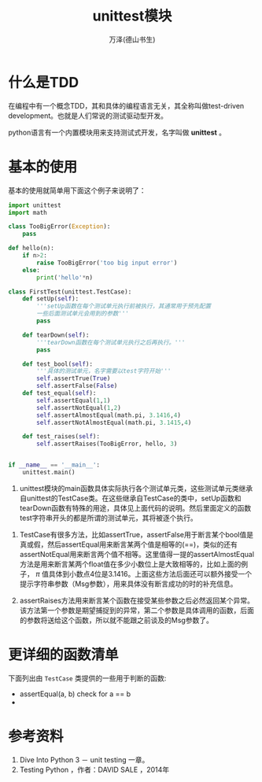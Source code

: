 #+LATEX_CLASS: article
#+LATEX_CLASS_OPTIONS:[11pt,oneside]
#+LATEX_HEADER: \usepackage{article}


#+TITLE: unittest模块
#+AUTHOR: 万泽(德山书生)
#+CREATOR: 编者:wanze(<a href="mailto:a358003542@163.com">a358003542@163.com</a>)
#+DESCRIPTION: 制作者邮箱：a358003542@gmail.com


* 什么是TDD
在编程中有一个概念TDD，其和具体的编程语言无关，其全称叫做test-driven development。也就是人们常说的测试驱动型开发。

python语言有一个内置模块用来支持测试式开发，名字叫做 *unittest* 。


* 基本的使用
基本的使用就简单用下面这个例子来说明了：

#+BEGIN_SRC python
import unittest
import math

class TooBigError(Exception):
    pass

def hello(n):
    if n>2:
        raise TooBigError('too big input error')
    else:
        print('hello'*n)

class FirstTest(unittest.TestCase):
    def setUp(self):
        '''setUp函数在每个测试单元执行前被执行，其通常用于预先配置
        一些后面测试单元会用到的参数'''
        pass

    def tearDown(self):
        '''tearDown函数在每个测试单元执行之后再执行。'''
        pass

    def test_bool(self):
        '''具体的测试单元，名字需要以test字符开始'''
        self.assertTrue(True)
        self.assertFalse(False)
    def test_equal(self):
        self.assertEqual(1,1)
        self.assertNotEqual(1,2)
        self.assertAlmostEqual(math.pi, 3.1416,4)
        self.assertNotAlmostEqual(math.pi, 3.1415,4)

    def test_raises(self):
        self.assertRaises(TooBigError, hello, 3)


if __name__ == '__main__':
    unittest.main()
#+END_SRC

      1. unittest模块的main函数具体实际执行各个测试单元类，这些测试单元类继承自unittest的TestCase类。在这些继承自TestCase的类中，setUp函数和tearDown函数有特殊的用途，具体见上面代码的说明。然后里面定义的函数test字符串开头的都是所谓的测试单元，其将被逐个执行。

2. TestCase有很多方法，比如assertTrue，assertFalse用于断言某个bool值是真或假，然后assertEqual用来断言某两个值是相等的(==)，类似的还有assertNotEqual用来断言两个值不相等。这里值得一提的assertAlmostEqual方法是用来断言某两个float值在多少小数位上是大致相等的，比如上面的例子， $\pi$ 值具体到小数点4位是3.1416。上面这些方法后面还可以额外接受一个提示字符串参数（Msg参数），用来具体没有断言成功的时的补充信息。

3. assertRaises方法用来断言某个函数在接受某些参数之后必然返回某个异常。该方法第一个参数是期望捕捉到的异常，第二个参数是具体调用的函数，后面的参数将送给这个函数，所以就不能跟之前谈及的Msg参数了。





* 更详细的函数清单
下面列出由 ~TestCase~ 类提供的一些用于判断的函数:

- assertEqual(a, b) check for a == b 
- 

* 参考资料
1. Dive Into Python 3 － unit testing 一章。
2. Testing Python  ，作者：DAVID SALE ，2014年
